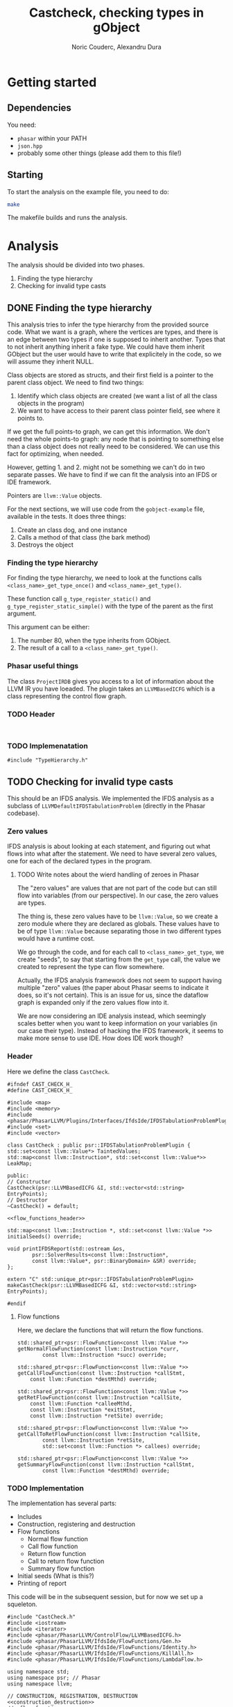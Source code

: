 #+TITLE: Castcheck, checking types in gObject
#+AUTHOR: Noric Couderc, Alexandru Dura

* Getting started
** Dependencies
   You need:
   - =phasar= within your PATH
   - =json.hpp=
   - probably some other things (please add them to this file!)

** Starting
  To start the analysis on the example file, you need to do:
  #+BEGIN_SRC bash
  make
  #+END_SRC
  The makefile builds and runs the analysis.

* Analysis
  The analysis should be divided into two phases.
  1. Finding the type hierarchy
  2. Checking for invalid type casts

** DONE Finding the type hierarchy
   This analysis tries to infer the type hierarchy from the provided source code.
   What we want is a graph, where the vertices are types, and there is an edge
   between two types if one is supposed to inherit another. Types that to not inherit
   anything inherit a fake type. We could have them inherit GObject but the user
   would have to write that explicitely in the code, so we will assume they inherit NULL.

   Class objects are stored as structs, and their first field is a pointer to the parent class object.
   We need to find two things:
   1. Identify which class objects are created (we want a list of all the class objects in the program)
   2. We want to have access to their parent class pointer field, see where it points to.

   If we get the full points-to graph, we can get this information.
   We don't need the whole points-to graph: any node
   that is pointing to something else than a class object does not really need
   to be considered. We can use this fact for optimizing, when needed.

   However, getting 1. and 2. might not be something we can't do in two separate passes.
   We have to find if we can fit the analysis into an IFDS or IDE framework.

   Pointers are =llvm::Value= objects.

   For the next sections, we will use code from the =gobject-example=
   file, available in the tests. It does three things:
   1. Create an class dog, and one instance
   2. Calls a method of that class (the bark method)
   3. Destroys the object

*** Finding the type hierarchy
    For finding the type hierarchy, we need to look at the functions
    calls =<class_name>_get_type_once()= and =<class_name>_get_type()=.

    These function call =g_type_register_static()= and =g_type_register_static_simple()=
    with the type of the parent as the first argument.

    This argument can be either:
    1. The number 80, when the type inherits from GObject.
    2. The result of a call to a =<class_name>_get_type()=.

*** Phasar useful things
    The class =ProjectIRDB= gives you access to a lot of information
    about the LLVM IR you have loeaded.
    The plugin takes an =LLVMBasedICFG= which is a class representing
    the control flow graph.

*** TODO Header
    #+BEGIN_SRC c++ :tangle TypeHierarchy.h

    #+END_SRC


*** TODO Implemenatation
    #+BEGIN_SRC c++ :tangle TypeHierarchy.cxx
    #include "TypeHierarchy.h"
    #+END_SRC

** TODO Checking for invalid type casts
   This should be an IFDS analysis.
   We implemented the IFDS analysis as a subclass of =LLVMDefaultIFDSTabulationProblem=
   (directly in the Phasar codebase).

*** Zero values
    IFDS analysis is about looking at each statement, and figuring out what flows into what
    after the statement. We need to have several zero values, one for
    each of the declared types in the program.

**** TODO Write notes about the wierd handling of zeroes in Phasar
     The "zero values" are values that are not part of the code
     but can still flow into variables (from our perspective).
     In our case, the zero values are types.

     The thing is, these zero values have to be =llvm::Value=, so we create
     a zero module where they are declared as globals. These values have to be
     of type =llvm::Value= because separating those in two different types
     would have a runtime cost.

     We go through the code, and for each call to =<class_name>_get_type=, we
     create "seeds", to say that starting from the =get_type= call, the value
     we created to represent the type can flow somewhere.

     Actually, the IFDS analysis framework does not seem to support having
     multiple "zero" values (the paper about Phasar seems to indicate
     it does, so it's not certain). This is an issue for us, since the
     dataflow graph is expanded only if the zero values flow into it.

     We are now considering an IDE analysis instead, which seemingly scales
     better when you want to keep information on your variables (in our case
     their type). Instead of hacking the IFDS framework, it seems to make more
     sense to use IDE. How does IDE work though?

*** Header
    Here we define the class =CastCheck=.
    #+BEGIN_SRC c++ :noweb yes :tangle CastCheck.h
      #ifndef CAST_CHECK_H_
      #define CAST_CHECK_H_

      #include <map>
      #include <memory>
      #include <phasar/PhasarLLVM/Plugins/Interfaces/IfdsIde/IFDSTabulationProblemPlugin.h>
      #include <set>
      #include <vector>

      class CastCheck : public psr::IFDSTabulationProblemPlugin {
      std::set<const llvm::Value*> TaintedValues;
      std::map<const llvm::Instruction*, std::set<const llvm::Value*>> LeakMap;

      public:
      // Constructor
      CastCheck(psr::LLVMBasedICFG &I, std::vector<std::string> EntryPoints);
      // Destructor
      ~CastCheck() = default;

      <<flow_functions_header>>

      std::map<const llvm::Instruction *, std::set<const llvm::Value *>>
      initialSeeds() override;

      void printIFDSReport(std::ostream &os,
		      psr::SolverResults<const llvm::Instruction*,
		      const llvm::Value*, psr::BinaryDomain> &SR) override;
      };

      extern "C" std::unique_ptr<psr::IFDSTabulationProblemPlugin>
      makeCastCheck(psr::LLVMBasedICFG &I, std::vector<std::string> EntryPoints);

      #endif
    #+END_SRC

**** Flow functions
     Here, we declare the functions that will return the flow functions.
     #+NAME:flow_functions_header
     #+BEGIN_SRC c++
     std::shared_ptr<psr::FlowFunction<const llvm::Value *>>
     getNormalFlowFunction(const llvm::Instruction *curr,
		     const llvm::Instruction *succ) override;

     std::shared_ptr<psr::FlowFunction<const llvm::Value *>>
     getCallFlowFunction(const llvm::Instruction *callStmt,
		 const llvm::Function *destMthd) override;

     std::shared_ptr<psr::FlowFunction<const llvm::Value *>>
     getRetFlowFunction(const llvm::Instruction *callSite,
		 const llvm::Function *calleeMthd,
		 const llvm::Instruction *exitStmt,
		 const llvm::Instruction *retSite) override;

     std::shared_ptr<psr::FlowFunction<const llvm::Value *>>
     getCallToRetFlowFunction(const llvm::Instruction *callSite,
		     const llvm::Instruction *retSite,
		     std::set<const llvm::Function *> callees) override;

     std::shared_ptr<psr::FlowFunction<const llvm::Value *>>
     getSummaryFlowFunction(const llvm::Instruction *callStmt,
		     const llvm::Function *destMthd) override;
     #+END_SRC

*** TODO Implementation
    The implementation has several parts:
    - Includes
    - Construction, registering and destruction
    - Flow functions
      - Normal flow function
      - Call flow function
      - Return flow function
      - Call to return flow function
      - Summary flow function
    - Initial seeds (What is this?)
    - Printing of report

    This code will be in the subsequent session,
    but for now we set up a squeleton.
    #+BEGIN_SRC c++ :noweb yes :tangle CastCheck.cxx
    #include "CastCheck.h"
    #include <iostream>
    #include <iterator>
    #include <phasar/PhasarLLVM/ControlFlow/LLVMBasedICFG.h>
    #include <phasar/PhasarLLVM/IfdsIde/FlowFunctions/Gen.h>
    #include <phasar/PhasarLLVM/IfdsIde/FlowFunctions/Identity.h>
    #include <phasar/PhasarLLVM/IfdsIde/FlowFunctions/KillAll.h>
    #include <phasar/PhasarLLVM/IfdsIde/FlowFunctions/LambdaFlow.h>

    using namespace std;
    using namespace psr; // Phasar
    using namespace llvm;

    // CONSTRUCTION, REGISTRATION, DESTRUCTION
    <<construction_destruction>>
    //<<flow_functions>>
    //<<initial_seeds>>
    //<<printing>>
    #+END_SRC

**** Construction, Registration, Destruction
     This section is fairly straightforward. We need to declare
     - A factory function that will call the constructor of the plugin class.
     - Two attributes which will register the plugin into Phasar.

     #+NAME:construction_destruction
     #+BEGIN_SRC c++
       // Factory function that is used to create an instance by the Phasar framework.
       unique_ptr<IFDSTabulationProblemPlugin>
       makeCastCheck(LLVMBasedICFG &I, vector<string> EntryPoints) {
	   return unique_ptr<IFDSTabulationProblemPlugin>(
	   new CastCheck(I, EntryPoints));
       }

       // Is executed on plug-in load and has to register this plug-in to Phasar.
       __attribute__((constructor)) void init() {
	  cout << "init - Cast check plugin\n";
	  IFDSTabulationProblemPluginFactory["ifds_testplugin"] = &makeCastCheck;
       }

       // Is executed on unload, can be used to unregister the plug-in.
       __attribute__((destructor)) void fini() { cout << "fini - Cast check plugin\n"; }

       // Default constructor
       CastCheck::CastCheck(LLVMBasedICFG &I, vector<string> EntryPoints)
	  : IFDSTabulationProblemPlugin(I, EntryPoints), TaintedValues() {}
     #+END_SRC

**** Flow functions

***** Normal flow function
      I think this flow function is for LLVM instructions of type:
      - alloca
      - load
      - store
      - arithmetic

      For allocations there is no issue, but stores are dangerous,
      if I store a tainted value inside another variables, then is
      becomes tainted as well:

      #+BEGIN_SRC c++
      #+END_SRC
**** Initial seeds

**** Printing

* Appendix

** Config file syntax
   For showing how to run an analysis, we will use our gObject simple example.

   #+BEGIN_SRC conf :tangle gobject-example.ll.conf
   module=../../test/gobject-example/gobject-example.ll
   data-flow-analysis=Plugin
   analysis-plugin=./CastCheck.so
   #+END_SRC

** Makefile
   Here is the content of the makefile, to build the plugin
   #+BEGIN_SRC makefile :tangle Makefile
GLIB_INSTALL_PREFIX ?= /usr/
LLVM_INSTALL_PREFIX ?= /home/noric/Dev/wasp-project-course/wasp-program-analysis/llvm/llvm_install/bin
CXX := clang++
CC := clang
CXX_FLAGS := -std=c++14
CXX_FLAGS += -Wall
CXX_FLAGS += -Wno-return-type-c-linkage
CXX_FLAGS += -O0
CXX_FLAGS += -fPIC
CXX_FLAGS += -shared
CXX_FLAGS += -g
INCLUDE_DIRS ?= -I/include/wise_enum/
LLVM_FLAGS := `$(LLVM_INSTALL_PREFIX)/llvm-config --cppflags`

IFDSPluginSrc := CastCheck.cxx
IFDSPlugin := $(patsubst %.cxx,%.so,$(IFDSPluginSrc))

all: run
castcheck: CastCheck.cxx CastCheck.h
	$(CXX) $(CXX_FLAGS) $(INCLUDE_DIRS) $(LLVM_FLAGS) $(IFDSPluginSrc) -o $(IFDSPlugin)

clean:
	rm -f $(IFDSPlugin)
	rm -f *.dot
	rm -f *.json

run: gobject-example.ll.conf castcheck
	phasar --config gobject-example.c.ll.conf
   #+END_SRC
